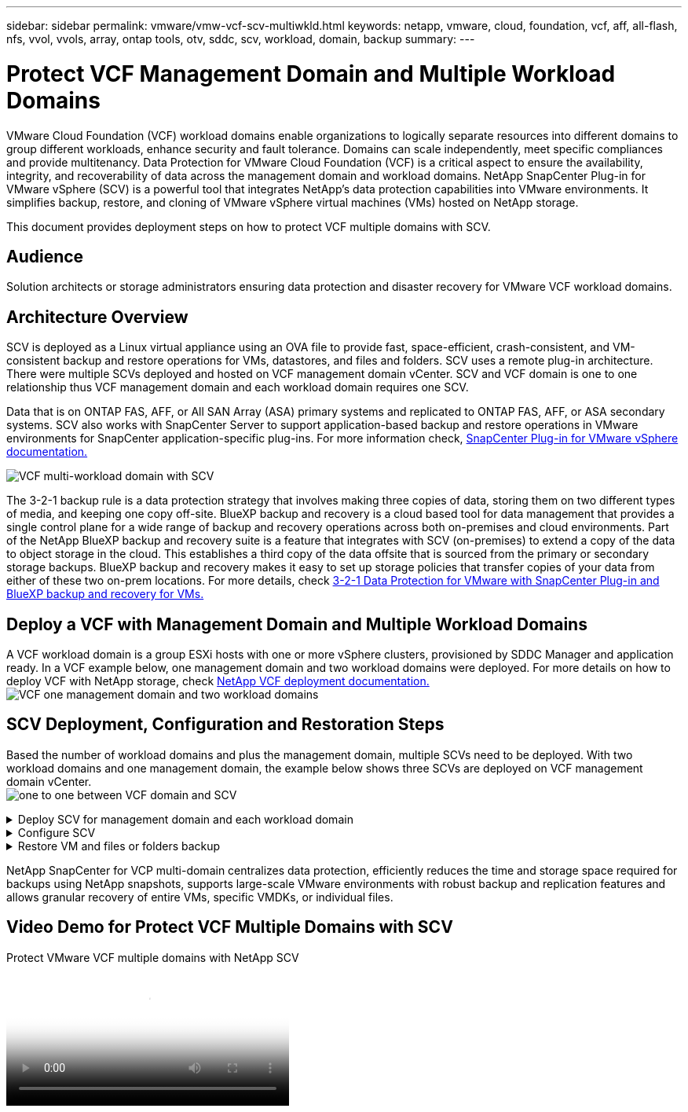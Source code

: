 ---
sidebar: sidebar
permalink: vmware/vmw-vcf-scv-multiwkld.html
keywords: netapp, vmware, cloud, foundation, vcf, aff, all-flash, nfs, vvol, vvols, array, ontap tools, otv, sddc, scv, workload, domain, backup
summary:
---

= Protect VCF Management Domain and Multiple Workload Domains 
:hardbreaks:
:nofooter:
:icons: font
:linkattrs:
:imagesdir: ../media/

[.lead] 
VMware Cloud Foundation (VCF) workload domains enable organizations to logically separate resources into different domains to group different workloads, enhance security and fault tolerance. Domains can scale independently, meet specific compliances and provide multitenancy. Data Protection for VMware Cloud Foundation (VCF) is a critical aspect to ensure the availability, integrity, and recoverability of data across the management domain and workload domains. NetApp SnapCenter Plug-in for VMware vSphere (SCV) is a powerful tool that integrates NetApp’s data protection capabilities into VMware environments. It simplifies backup, restore, and cloning of VMware vSphere virtual machines (VMs) hosted on NetApp storage. 

This document provides deployment steps on how to protect VCF multiple domains with SCV. 

== Audience

Solution architects or storage administrators ensuring data protection and disaster recovery for VMware VCF workload domains. 

== Architecture Overview
SCV is deployed as a Linux virtual appliance using an OVA file to provide fast, space-efficient, crash-consistent, and VM-consistent backup and restore operations for VMs, datastores, and files and folders. SCV uses a remote plug-in architecture. There were multiple SCVs deployed and hosted on VCF management domain vCenter. SCV and VCF domain is one to one relationship thus VCF management domain and each workload domain requires one SCV.

Data that is on ONTAP FAS, AFF, or All SAN Array (ASA) primary systems and replicated to ONTAP FAS, AFF, or ASA secondary systems.  SCV also works with SnapCenter Server to support application-based backup and restore operations in VMware environments for SnapCenter application-specific plug-ins. For more information check, link:https://docs.netapp.com/us-en/sc-plugin-vmware-vsphere/index.html[SnapCenter Plug-in for VMware vSphere documentation.]

image:vmware-vcf-aff-image50.png[VCF multi-workload domain with SCV]

The 3-2-1 backup rule is a data protection strategy that involves making three copies of data, storing them on two different types of media, and keeping one copy off-site. BlueXP backup and recovery is a cloud based tool for data management that provides a single control plane for a wide range of backup and recovery operations across both on-premises and cloud environments. Part of the NetApp BlueXP backup and recovery suite is a feature that integrates with SCV (on-premises) to extend a copy of the data to object storage in the cloud. This establishes a third copy of the data offsite that is sourced from the primary or secondary storage backups. BlueXP backup and recovery makes it easy to set up storage policies that transfer copies of your data from either of these two on-prem locations. For more details, check link:https://docs.netapp.com/us-en/netapp-solutions/ehc/bxp-scv-hybrid-solution.html[3-2-1 Data Protection for VMware with SnapCenter Plug-in and BlueXP backup and recovery for VMs.]

== Deploy a VCF with  Management Domain and Multiple Workload Domains 

A VCF workload domain is a group ESXi hosts with one or more vSphere clusters, provisioned by SDDC Manager and application ready. In a VCF example below, one management domain and two workload domains were deployed. For more details on how to deploy VCF with NetApp storage, check link:https://docs.netapp.com/us-en/netapp-solutions/vmware/vmware-vcf-overview.html[NetApp VCF deployment documentation.] 
image:vmware-vcf-aff-image51.png[VCF one management domain and two workload domains]


== SCV Deployment, Configuration and Restoration Steps

Based the number of workload domains and plus the management domain, multiple SCVs need to be deployed. With two workload domains and one management domain, the example below shows three SCVs are deployed on VCF management domain vCenter. 
image:vmware-vcf-aff-image63.png[one to one between VCF domain and SCV]


.Deploy SCV for management domain and each workload domain  
[%collapsible]
====
. link:https://docs.netapp.com/us-en/sc-plugin-vmware-vsphere/scpivs44_download_the_ova_open_virtual_appliance.html[Download the Open Virtual Appliance (OVA).] 
+
. Log in with the vSphere Client to the vCenter Server. Navigate to Administration > Certificates > Certificate Management. Add Trusted Root Certificates and install each certificate in the certs folder. Once the certificates are installed, OVA can be verified and deployed.
+
. Log in to the VCF workload domain vCenter and deploy OVF Template to start the VMware deploy wizard. 
image:vmware-vcf-aff-image52.png[Deploy SCV OVF Template]
+
{nbsp}
+
. Power on OVA to start SCV and then click Install VMware tools.
+
. Generate the MFA token from the OVA console, system configuration menu. 
image:vmware-vcf-aff-image53.png[MFA for SnapCenter management Web Interface login]
+
{nbsp}
+
. Log in to the SCV management GUI with the admin username and password set at the time of deployment and the MFA token generated using the maintenance console.
`https://<appliance-IP-address>:8080` to access the management GUI. 
+
image:vmware-vcf-aff-image54.png[NetApp SnapCenter for VMware vSphere Web COnfiguration]
====

.Configure SCV
[%collapsible]
====
To backup or restore VMs, first add the storage clusters or VMs hosting the datastores,then create backup policies for retention and frequency, and set up a resource group to protect the resources. 
image:vmware-vcf-aff-image55.png[Getting started with SCV]

. Log in to vCenter web client and click Menu in the toolbar and select SnapCenter Plug-in for VMware vSphere and Add a storage. In the left navigator pane of the SCV plug-in, click Storage Systems and then select Add option. On the Add Storage System dialog box, enter the basic SVM or cluster information, and select Add. Enter NetApp storage IP address and login. 

. To create a new backup policy, in the left navigator pane of the SCV plug-in, click Policies, and select New Policy. On the New Backup Policy page, enter the policy configuration information, and click Add.
+
image:vmware-vcf-aff-image56.png[Create Backup Policy]

. In the left navigator pane of the SCV plug-in, click Resource Groups, and then select Create. Enter the required information on each page of the Create Resource Group wizard, select VMs and datastores to be included in the resource group, and then select the backup policies to be applied to the resource group and specify the backup schedule.

image:vmware-vcf-aff-image57.png[Create Resource Group]
====

.Restore VM and files or folders backup
[%collapsible]
====
VMs, VMDKs, files, and folders from backups can be restored. VM can be restored to the original host or an alternate host in the same vCenter Server, or to an alternate ESXi host managed by the same vCenter. You can mount a traditional datastore from a backup if you want to access files in the backup. You can either mount the backup to the same ESXi host where the backup was created or to an alternate ESXi host that has the same type of VM and host configurations. You can mount a datastore multiple times on a host. Individual files and folders can also be restored in a guest file restore session, which attaches a backup copy of a virtual disk and then restores the selected files or folders. Files and folders can also be restored. 


VM Restore Steps

. In the VMware vSphere client GUI, click Menu in the toolbar and select VMs and Templates from the drop-down list, right click a VM, and select SnapCenter Plug-in for VMware vSphere in the drop-down list, and then select Restore in the secondary drop-down list to start the wizard.

. In the Restore wizard, select the backup Snapshot that you want to restore and select Entire virtual machine in the Restore scope field, select the restore location, and then enter the destination information where the backup should be mounted. On the Select Location page, select the location for the restored datastore. Review the Summary page and click Finish.
+
image:vmware-vcf-aff-image59.png[VM Restore]

. Monitor the operation progress by clicking Recent Tasks at the bottom of the screen.


Datastore Restore Steps

. Right-click a datastore and select SnapCenter Plug-in for VMware vSphere > Mount Backup.

. On the Mount Datastore page, select a backup and a backup location (primary or secondary), and then click Mount.

image:vmware-vcf-aff-image62.png[Datastore Restore]

Files and Folders Restore Steps

. When you a virtual attach disk for guest file or folder restore operations, the target VM for the attach must have credentials configured before you restore. From SnapCenter Plug-in for VMware vSphere under plug-ins, select Guest File Restore and Run As Credentials section, enter the User credentials. For Username, you must enter “Administrator”.
+
image:vmware-vcf-aff-image60.png[Restore Credential]

. Right-click on the VM from the vSphere client and select SnapCenter Plug-in for VMware vSphere > Guest File Restore. On the Restore Scope page, specify Backup Name, VMDK virtual disk and Location – primary or secondary.  Click Summery to confirm. 
+
image:vmware-vcf-aff-image61.png[Files and Folder Restore]

====

NetApp SnapCenter for VCP multi-domain centralizes data protection, efficiently reduces the time and storage space required for backups using NetApp snapshots, supports large-scale VMware environments with robust backup and replication features and allows granular recovery of entire VMs, specific VMDKs, or individual files.

== Video Demo for Protect VCF Multiple Domains with SCV

video::25a5a06c-1def-4aa4-ab00-b28100142194[panopto, title="Protect VMware VCF multiple domains with NetApp SCV", width=360]